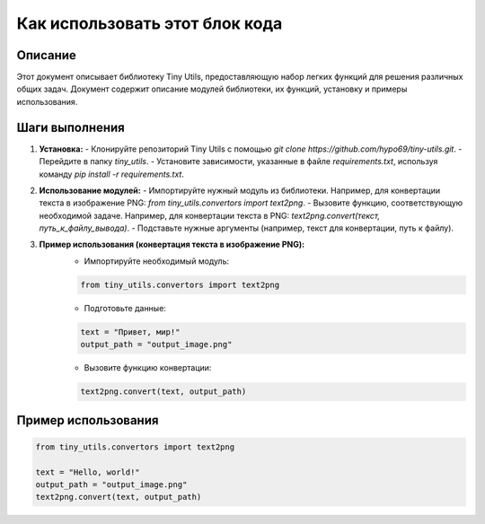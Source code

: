Как использовать этот блок кода
=========================================================================================

Описание
-------------------------
Этот документ описывает библиотеку Tiny Utils, предоставляющую набор легких функций для решения различных общих задач.  Документ содержит описание модулей библиотеки, их функций, установку и примеры использования.

Шаги выполнения
-------------------------
1. **Установка:**
   - Клонируйте репозиторий Tiny Utils с помощью `git clone https://github.com/hypo69/tiny-utils.git`.
   - Перейдите в папку `tiny_utils`.
   - Установите зависимости, указанные в файле `requirements.txt`, используя команду `pip install -r requirements.txt`.

2. **Использование модулей:**
   - Импортируйте нужный модуль из библиотеки.  Например, для конвертации текста в изображение PNG: `from tiny_utils.convertors import text2png`.
   - Вызовите функцию, соответствующую необходимой задаче.  Например, для конвертации текста в PNG: `text2png.convert(текст, путь_к_файлу_вывода)`.
   - Подставьте нужные аргументы (например, текст для конвертации, путь к файлу).

3. **Пример использования (конвертация текста в изображение PNG):**
    - Импортируйте необходимый модуль:

    .. code-block:: python

        from tiny_utils.convertors import text2png

    - Подготовьте данные:

    .. code-block:: python

        text = "Привет, мир!"
        output_path = "output_image.png"

    - Вызовите функцию конвертации:

    .. code-block:: python

        text2png.convert(text, output_path)


Пример использования
-------------------------
.. code-block:: python

    from tiny_utils.convertors import text2png

    text = "Hello, world!"
    output_path = "output_image.png"
    text2png.convert(text, output_path)